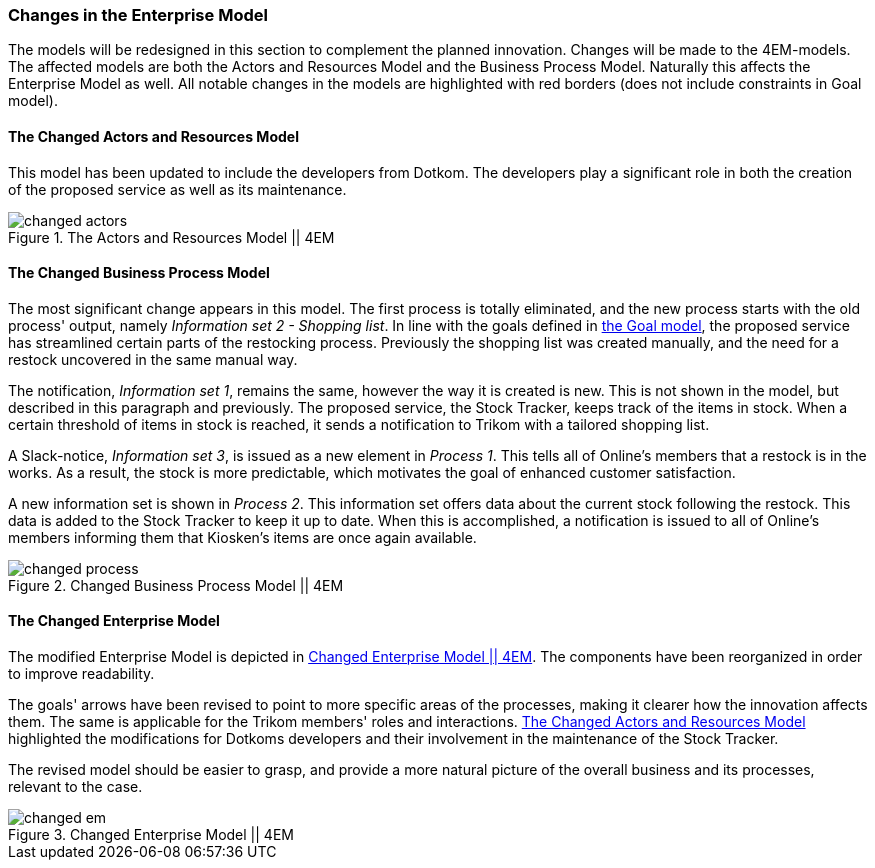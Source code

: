 [[changes]]
=== Changes in the Enterprise Model

The models will be redesigned in this section to complement the planned innovation.
Changes will be made to the 4EM-models.
The affected models are both the Actors and Resources Model and the Business Process Model. 
Naturally this affects the Enterprise Model as well.
All notable changes in the models are highlighted with red borders (does not include constraints in Goal model).

[[changed_actors_text]]
==== The Changed Actors and Resources Model

This model has been updated to include the developers from Dotkom. 
The developers play a significant role in both the creation of the proposed service as well as its maintenance. 


[[changed_actors]]
.The Actors and Resources Model || 4EM
image::figures/TOBE/changed_actors.svg[align='center']

==== The Changed Business Process Model

The most significant change appears in this model. 
The first process is totally eliminated, and the new process starts with the old process' output, namely _Information set 2 - Shopping list_. 
In line with the goals defined in xref:em_goal[the Goal model], the proposed service has streamlined certain parts of the restocking process. 
Previously the shopping list was created manually, and the need for a restock uncovered in the same manual way. 

The notification,  _Information set 1_, remains the same, however the way it is created is new. 
This is not shown in the model, but described in this paragraph and previously. 
The proposed service, the Stock Tracker, keeps track of the items in stock. 
When a certain threshold of items in stock is reached, it sends a notification to Trikom with a tailored shopping list.

A Slack-notice, _Information set 3_, is issued as a new element in _Process 1_.
This tells all of Online's members that a restock is in the works.
As a result, the stock is more predictable, which motivates the goal of enhanced customer satisfaction. 

A new information set is shown in _Process 2_.
This information set offers data about the current stock following the restock.
This data is added to the Stock Tracker to keep it up to date.
When this is accomplished, a notification is issued to all of Online's members informing them that Kiosken's items are once again available. 

[.landscape]
<<<
[[changed_process]]
.Changed Business Process Model || 4EM
image::figures/TOBE/changed_process.svg[scaledwidth=90%, align='center']
[.portrait]
<<<

==== The Changed Enterprise Model

The modified Enterprise Model is depicted in xref:changed_em[].
The components have been reorganized in order to improve readability.

The goals' arrows have been revised to point to more specific areas of the processes, making it clearer how the innovation affects them.
The same is applicable for the Trikom members' roles and interactions.
xref:changed_actors_text[] highlighted the modifications for Dotkoms developers and their involvement in the maintenance of the Stock Tracker.

The revised model should be easier to grasp, and provide a more natural picture of the overall business and its processes, relevant to the case. 

[.landscape]
<<<
[[changed_em]]
.Changed Enterprise Model || 4EM
image::figures/TOBE/changed_em.svg[scaledwidth=120%, align='center']
[.portrait]
<<<

// |===
// | Expectations |Theory related

// | Identify the changes that you have to make in your enterprise to realise the 
// business model and deliver the services. Enhance your 4EM or Archimate 
// model from part 1. The new model should be submitted. (Hint: did the 
// service innovation create more goals for your enterprise? If so, are there 
// implications for the processes, roles, technology, etc. in your enterprise?)

// | Explain the changes in your enterprise model and how they would support the service innovation e.g. new or changed processes, new organisational 
// structure, new competences and therefore new roles and actors, perhaps new 
// technological solutions, etc.). Note: again, it's important to be clear about the 
// purpose of the model as was relevant for part 1.

// |===